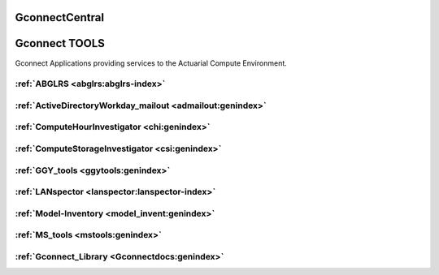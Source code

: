 
GconnectCentral
===============
Gconnect TOOLS
===============

Gconnect Applications providing services to the Actuarial Compute Environment.

.. _Gconnectapp-index:

:ref:`ABGLRS <abglrs:abglrs-index>`
-----------------------------------

:ref:`ActiveDirectoryWorkday_mailout <admailout:genindex>`
----------------------------------------------------------

:ref:`ComputeHourInvestigator <chi:genindex>`
---------------------------------------------

:ref:`ComputeStorageInvestigator <csi:genindex>`
------------------------------------------------

:ref:`GGY_tools <ggytools:genindex>` 
------------------------------------

:ref:`LANspector <lanspector:lanspector-index>` 
-----------------------------------------------

:ref:`Model-Inventory <model_invent:genindex>`
----------------------------------------------

:ref:`MS_tools <mstools:genindex>` 
----------------------------------

:ref:`Gconnect_Library <Gconnectdocs:genindex>` 
-----------------------------------------

